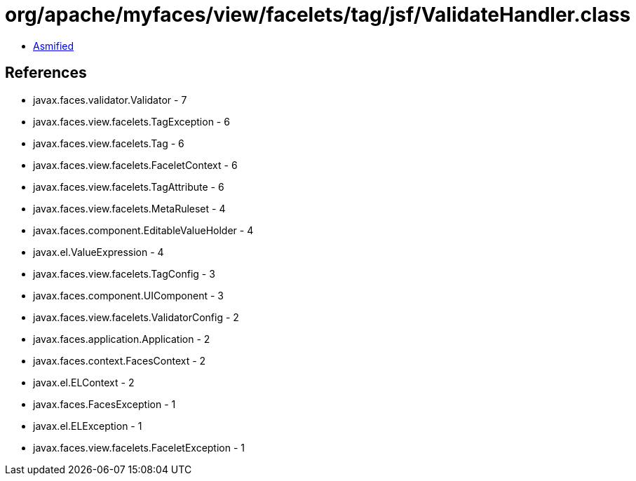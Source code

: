 = org/apache/myfaces/view/facelets/tag/jsf/ValidateHandler.class

 - link:ValidateHandler-asmified.java[Asmified]

== References

 - javax.faces.validator.Validator - 7
 - javax.faces.view.facelets.TagException - 6
 - javax.faces.view.facelets.Tag - 6
 - javax.faces.view.facelets.FaceletContext - 6
 - javax.faces.view.facelets.TagAttribute - 6
 - javax.faces.view.facelets.MetaRuleset - 4
 - javax.faces.component.EditableValueHolder - 4
 - javax.el.ValueExpression - 4
 - javax.faces.view.facelets.TagConfig - 3
 - javax.faces.component.UIComponent - 3
 - javax.faces.view.facelets.ValidatorConfig - 2
 - javax.faces.application.Application - 2
 - javax.faces.context.FacesContext - 2
 - javax.el.ELContext - 2
 - javax.faces.FacesException - 1
 - javax.el.ELException - 1
 - javax.faces.view.facelets.FaceletException - 1
